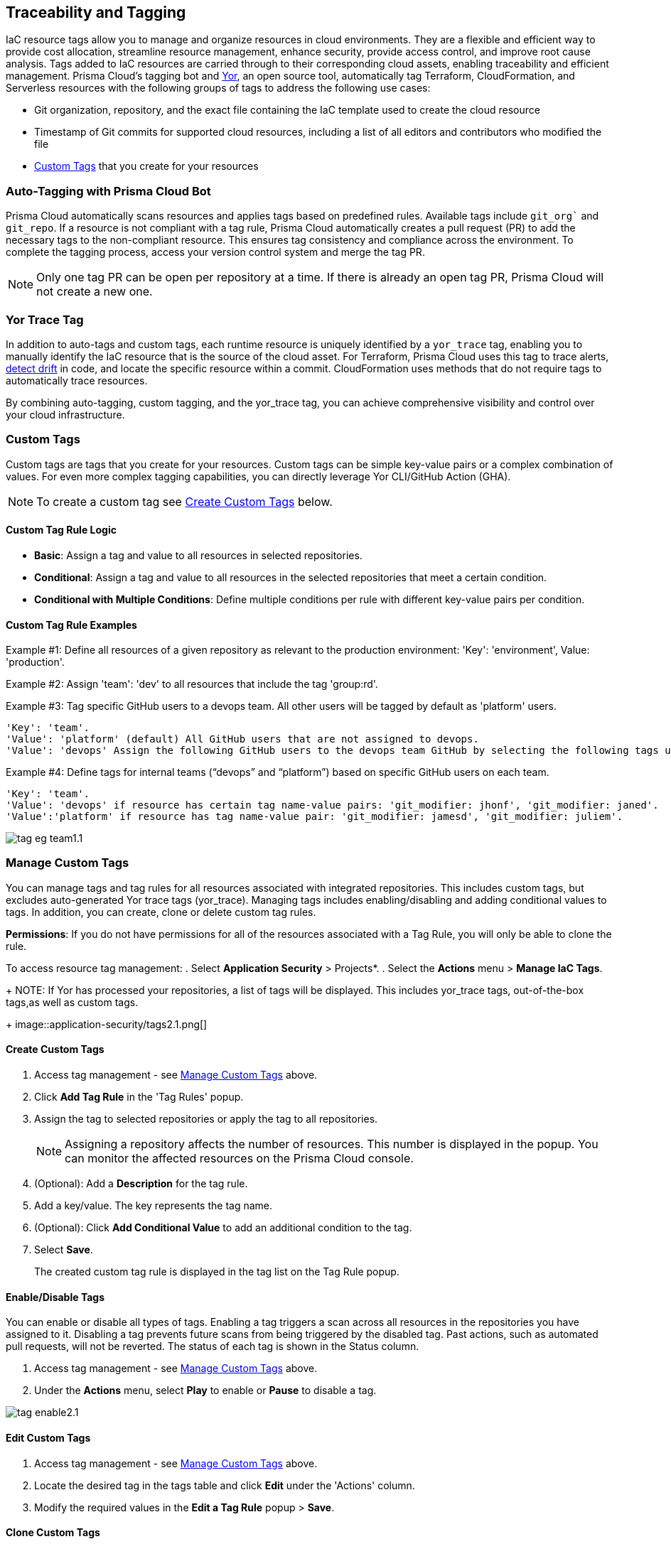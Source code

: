 == Traceability and Tagging

IaC resource tags allow you to manage and organize resources in cloud environments. They are a flexible and efficient way to provide cost allocation, streamline resource management, enhance security, provide access control, and improve root cause analysis. Tags added to IaC resources are carried through to their corresponding cloud assets, enabling traceability and efficient management. Prisma Cloud's tagging bot and https://github.com/bridgecrewio/yor[Yor], an open source tool, automatically tag Terraform, CloudFormation, and Serverless resources with the following groups of tags to address the following use cases:

* Git organization, repository, and the exact file containing the IaC template used to create the cloud resource
* Timestamp of Git commits for supported cloud resources, including a list of all editors and contributors who modified the file
* <<custom-tag,Custom Tags>> that you create for your resources 

=== Auto-Tagging with Prisma Cloud Bot

Prisma Cloud automatically scans resources and applies tags based on predefined rules. Available tags include `git_org`` and `git_repo`. If a resource is not compliant with a tag rule, Prisma Cloud automatically creates a pull request (PR) to add the necessary tags to the non-compliant resource. This ensures tag consistency and compliance across the environment. To complete the tagging process, access your version control system and merge the tag PR.

NOTE: Only one tag PR can be open per repository at a time. If there is already an open tag PR, Prisma Cloud will not create a new one.

=== Yor Trace Tag

In addition to auto-tags and custom tags, each runtime resource is uniquely identified by a `yor_trace` tag, enabling you to manually identify the IaC resource that is the source of the cloud asset. 
//Each runtime resource is uniquely identified by a yor_trace tag, linking it back to its IaC origin. 
For Terraform, Prisma Cloud uses this tag to trace alerts, xref:drift-detection.adoc[detect drift] in code, and locate the specific resource within a commit. CloudFormation uses methods that do not require tags to automatically trace resources.

By combining auto-tagging, custom tagging, and the yor_trace tag, you can achieve comprehensive visibility and control over your cloud infrastructure.

[#custom-tag]
=== Custom Tags

Custom tags are tags that you create for your resources. Custom tags can be simple key-value pairs or a complex combination of values. For even more complex tagging capabilities, you can directly leverage Yor CLI/GitHub Action (GHA).  

NOTE: To create a custom tag see <<#create-tag,Create Custom Tags>> below.

==== Custom Tag Rule Logic

* *Basic*: Assign a tag and value to all resources in selected repositories.

* *Conditional*: Assign a tag and value to all resources in the selected repositories that meet a certain condition. 

* *Conditional with Multiple Conditions*: Define multiple conditions per rule with different key-value pairs per condition. 

==== Custom Tag Rule Examples 

Example #1: Define all resources of a given repository as relevant to the production environment: 'Key': 'environment', Value: 'production'. 

Example #2: Assign 'team': 'dev' to all resources that include the tag 'group:rd'.

Example #3: Tag specific GitHub users to a devops team. All other users will be tagged by default as 'platform' users. 
----
'Key': 'team'. 
'Value': 'platform' (default) All GitHub users that are not assigned to devops.
'Value': 'devops' Assign the following GitHub users to the devops team GitHub by selecting the following tags under the 'if has tags (optional)' field: 'git_modifier: jhonf', 'git_modifier: janed'. 
---- 

Example #4: Define tags for internal teams (“devops” and “platform”) based on specific GitHub users on each team. 
----

'Key': 'team'. 
'Value': 'devops' if resource has certain tag name-value pairs: 'git_modifier: jhonf', 'git_modifier: janed'.  
'Value':'platform' if resource has tag name-value pair: 'git_modifier: jamesd', 'git_modifier: juliem'. 
----

image::application-security/tag-eg-team1.1.png[]

[#manage-tag]
=== Manage Custom Tags

You can manage tags and tag rules for all resources associated with integrated repositories. This includes custom tags, but excludes auto-generated Yor trace tags (yor_trace). Managing tags includes enabling/disabling and adding conditional values to tags. In addition, you can create, clone or delete custom tag rules. 

*Permissions*: If you do not have permissions for all of the resources associated with a Tag Rule, you will only be able to clone the rule.

//NOTE: You can replicate an existing tag management strategy through the Prisma Cloud console using tag rules.

To access resource tag management:  
. Select *Application Security* > Projects*.
. Select the *Actions* menu > *Manage IaC Tags*.
+
NOTE:  If Yor has processed your repositories, a list of tags will be displayed. This includes yor_trace tags, out-of-the-box tags,as well as custom tags.
+
image::application-security/tags2.1.png[]

[#create-tag]
==== Create Custom Tags

. Access tag management - see <<#manage-tag,Manage Custom Tags>> above.
. Click *Add Tag Rule* in the 'Tag Rules' popup.
. Assign the tag to selected repositories or apply the tag to all repositories.
+
NOTE: Assigning a repository affects the number of resources. This number is displayed in the popup. You can monitor the affected resources on the Prisma Cloud console.
. (Optional): Add a *Description* for the tag rule.
. Add a key/value. The key represents the tag name.
. (Optional): Click *Add Conditional Value* to add an additional condition to the tag. 
. Select *Save*.
+
The created custom tag rule is displayed in the tag list on the Tag Rule popup.


==== Enable/Disable Tags

You can enable or disable all types of tags. Enabling a tag triggers a scan across all resources in the repositories you have assigned to it. Disabling a tag prevents future scans from being triggered by the disabled tag. Past actions, such as automated pull requests, will not be reverted. The status of each tag is shown in the Status column.

. Access tag management - see <<#manage-tag,Manage Custom Tags>> above.
. Under the *Actions* menu, select *Play* to enable or *Pause* to disable a tag.

image::application-security/tag-enable2.1.png[]

==== Edit Custom Tags

. Access tag management - see <<#manage-tag,Manage Custom Tags>> above.
. Locate the desired tag in the tags table and click *Edit* under the 'Actions' column.
. Modify the required values in the *Edit a Tag Rule* popup > *Save*.

==== Clone Custom Tags

Example usage: A large-scale project with multiple teams and environments (development, staging, production). You have a base tag rule that applies to all environments. However, the production environment requires additional specific tags for compliance or security reasons. In this case, cloning the base rule and adding the necessary tags for the production environment might be a viable approach, provided it's carefully managed.

. Access tag management - see <<#manage-tag,Manage Custom Tags>> above.
. Locate the desired tag in the tags table and click > *Clone* under the 'Actions' column.
. Fill in required values in the *Edit a Tag Rule* popup > *Save*.

==== Delete Tags

. Access tag management - see <<#manage-tag,Manage Custom Tags>> above.
. Locate the desired tag in the tags table and click > *Delete* under the 'Actions' column.

NOTE: You can only delete custom tags. Deleting a tag rule will not affect existing actions triggered by the rule. This includes automated pull requests (PRs) generated for non-compliant resources or any resources that were previously cloned using the deleted tag.

=== View Tags associated with Resources

To view tags associated with a resource:

. In *Application Security*, select *Projects* > *Group by: Resource*.
. Select a resource > View the tags associated with the resource in the *Details* tab of the sidecar.  

=== View Resources associated with Tags

To view resources associated with tags:

. In *Application Security*, select the *Inventory* tab > *IaC Resources* tab.
. Select *Add Filter* > *IaC ResourceTag*. 
+
A list of frameworks which include assets that have tags associated with IaC resources are displayed.

. Click on an asset to view the tags in the *Overview* tab of the sidecar. 

For more information, refer to xref:../../../cloud-and-software-inventory/iac-resources.adoc[IaC Resources].
